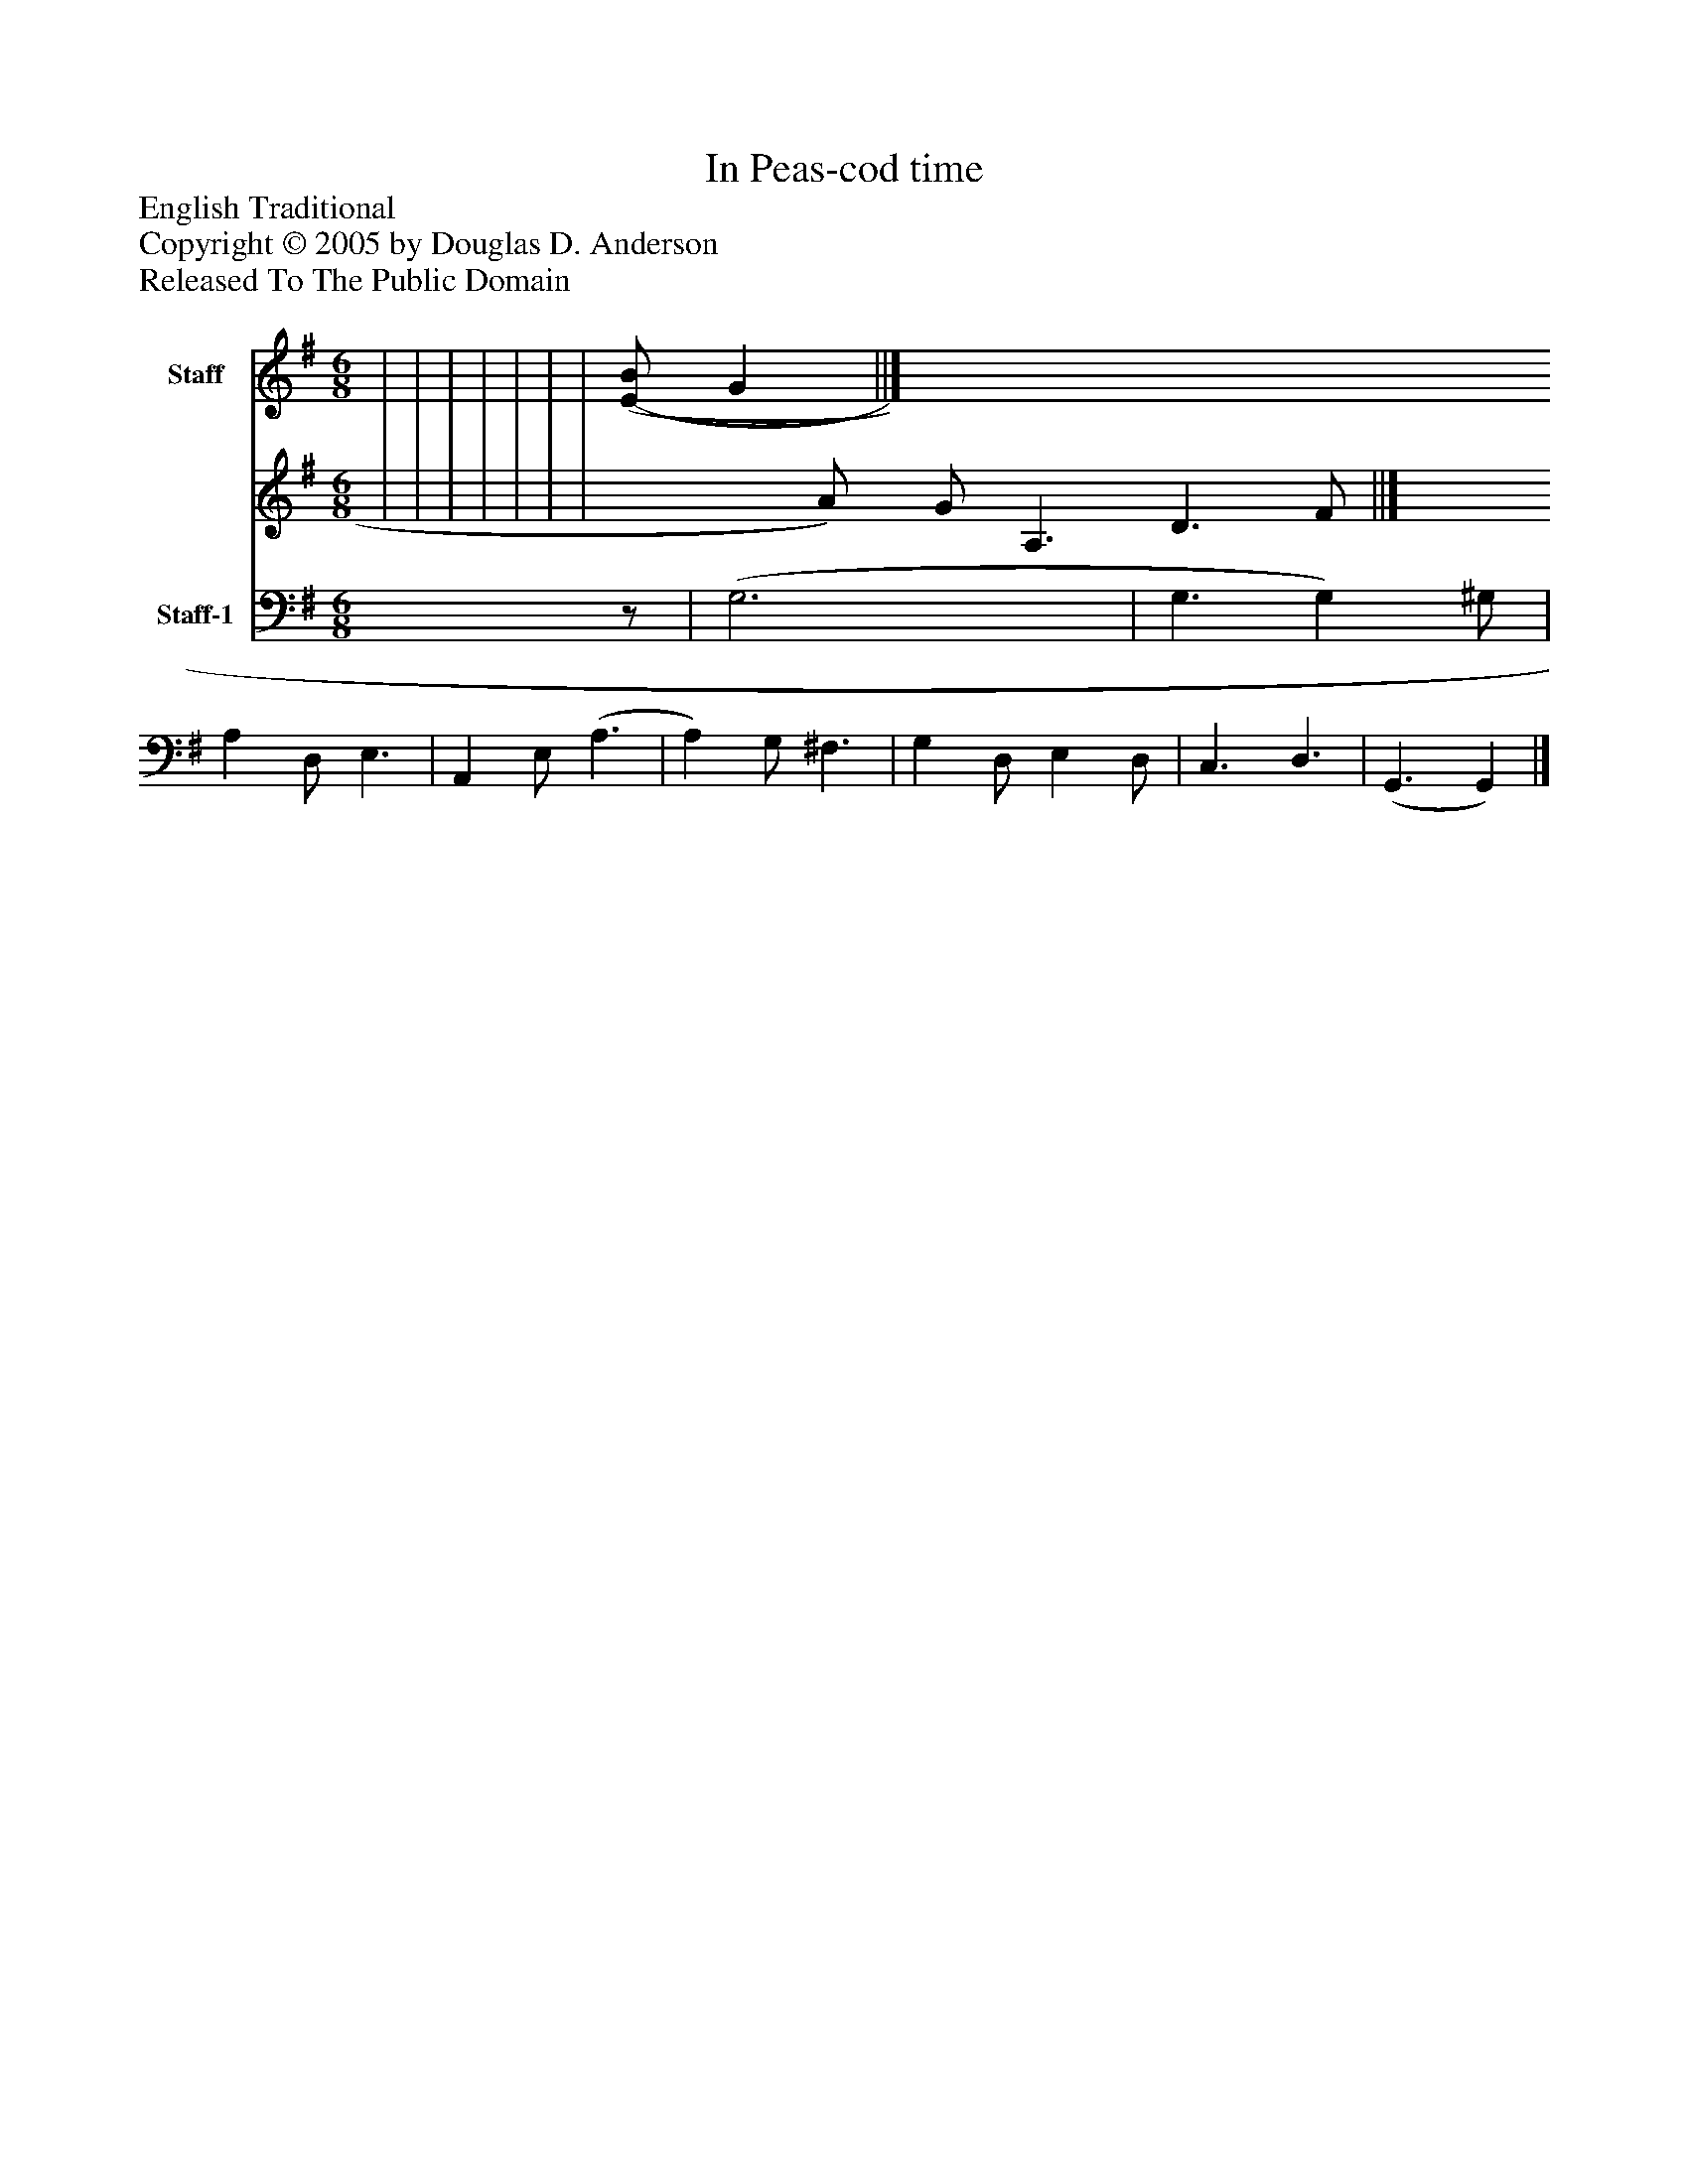 %%abc-creator mxml2abc 1.4
%%abc-version 2.0
%%continueall true
%%titletrim true
%%titleformat A-1 T C1, Z-1, S-1
X: 0
T: In Peas-cod time
Z: English Traditional
Z: Copyright © 2005 by Douglas D. Anderson
Z: Released To The Public Domain
L: 1/4
M: 6/8
V: P1_1 name="Staff"
V: P1_2
%%MIDI program 1 0
V: P2 name="Staff-1"
%%MIDI program 2 0
K: G
% Extracting voice 1 from part P1
[V: P1_1]  | | | | | | | [(E/(B/] G ||]
% Extracting voice 2 from part P1
[V: P1_2]  | | | | | | | x0  A/) G/ A,3/ D3/ F/ ||]
[V: P2] z/ | (G,3 | G,3/ G,) ^G,/ | A, D,/ E,3/ | A,, E,/ (A,3/ | A,) G,/ ^F,3/ | G, D,/ E, D,/ | C,3/ D,3/ | (G,,3/ G,,)|]

